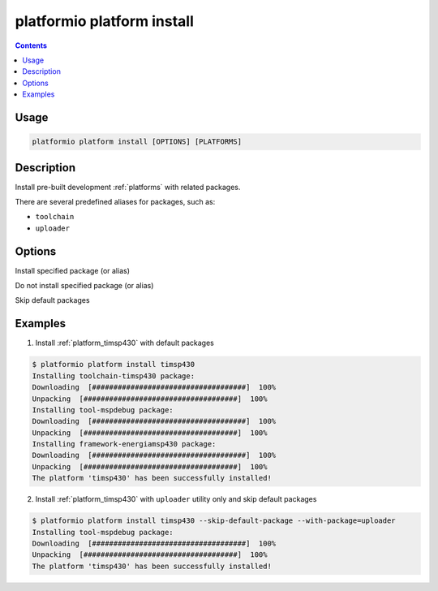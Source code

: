 ..  Copyright 2014-present Ivan Kravets <me@ikravets.com>
    Licensed under the Apache License, Version 2.0 (the "License");
    you may not use this file except in compliance with the License.
    You may obtain a copy of the License at
       http://www.apache.org/licenses/LICENSE-2.0
    Unless required by applicable law or agreed to in writing, software
    distributed under the License is distributed on an "AS IS" BASIS,
    WITHOUT WARRANTIES OR CONDITIONS OF ANY KIND, either express or implied.
    See the License for the specific language governing permissions and
    limitations under the License.

.. _cmd_platform_install:

platformio platform install
===========================

.. contents::

Usage
-----

.. code-block:: bash

    platformio platform install [OPTIONS] [PLATFORMS]


Description
-----------

Install pre-built development :ref:`platforms` with related
packages.

There are several predefined aliases for packages, such as:

* ``toolchain``
* ``uploader``

Options
-------

.. program:: platformio platform install

.. option::
    --with-package

Install specified package (or alias)


.. option::
    --without-package

Do not install specified package (or alias)

.. option::
    --skip-default

Skip default packages

Examples
--------

1. Install :ref:`platform_timsp430` with default packages

.. code-block:: bash

    $ platformio platform install timsp430
    Installing toolchain-timsp430 package:
    Downloading  [####################################]  100%
    Unpacking  [####################################]  100%
    Installing tool-mspdebug package:
    Downloading  [####################################]  100%
    Unpacking  [####################################]  100%
    Installing framework-energiamsp430 package:
    Downloading  [####################################]  100%
    Unpacking  [####################################]  100%
    The platform 'timsp430' has been successfully installed!


2. Install :ref:`platform_timsp430` with ``uploader`` utility only and skip
   default packages

.. code-block:: bash

    $ platformio platform install timsp430 --skip-default-package --with-package=uploader
    Installing tool-mspdebug package:
    Downloading  [####################################]  100%
    Unpacking  [####################################]  100%
    The platform 'timsp430' has been successfully installed!
